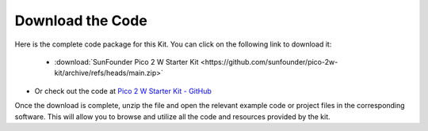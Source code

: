 Download the Code
===========================

Here is the complete code package for this Kit. You can click on the following link to download it:

   * :download:`SunFounder Pico 2 W Starter Kit <https://github.com/sunfounder/pico-2w-kit/archive/refs/heads/main.zip>`

* Or check out the code at `Pico 2 W Starter Kit - GitHub <https://github.com/sunfounder/pico-2w-kit>`_

Once the download is complete, unzip the file and open the relevant example code or project files in the corresponding software. This will allow you to browse and utilize all the code and resources provided by the kit.


